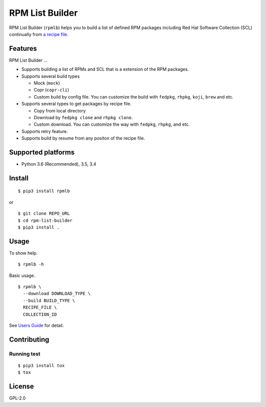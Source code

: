 RPM List Builder
================

.. image:: https://img.shields.io/pypi/v/rpmlb.svg
     :alt: PyPI
     :target: https://pypi.python.org/pypi/rpmlb

.. image:: https://travis-ci.org/sclorg/rpm-list-builder.svg?branch=master
     :alt: Travis Build Status
     :target: https://travis-ci.org/sclorg/rpm-list-builder

RPM List Builder (``rpmlb``) helps you to build a list of defined RPM
packages including Red Hat Software Collection (SCL) continually from
`a recipe file <https://github.com/sclorg/rhscl-rebuild-recipes>`__.

Features
--------

RPM List Builder ...

- Supports building a list of RPMs and SCL that is a extension of the
  RPM packages.
- Supports several build types

  - Mock (``mock``)
  - Copr (``copr-cli``)
  - Custom build by config file. You can customize the build with
    ``fedpkg``, ``rhpkg``, ``koji``, ``brew`` and etc.

- Supports several types to get packages by recipe file.

  - Copy from local directory
  - Download by ``fedpkg clone`` and ``rhpkg clone``.
  - Custom download. You can customize the way with ``fedpkg``, ``rhpkg``,
    and etc.

- Supports retry feature.
- Supports build by resume from any positon of the recipe file.

Supported platforms
-------------------

- Python 3.6 (Recommended), 3.5, 3.4

Install
-------

::

    $ pip3 install rpmlb

or

::

    $ git clone REPO_URL
    $ cd rpm-list-builder
    $ pip3 install .

Usage
-----

To show help.

::

    $ rpmlb -h

Basic usage.

::

    $ rpmlb \
      --download DOWNLOAD_TYPE \
      --build BUILD_TYPE \
      RECIPE_FILE \
      COLLECTION_ID

See `Users Guide <https://github.com/sclorg/rpm-list-builder/blob/master/docs/users_guide.md>`_ for detail.

Contributing
------------

Running test
^^^^^^^^^^^^

::

    $ pip3 install tox
    $ tox

License
-------

GPL-2.0

